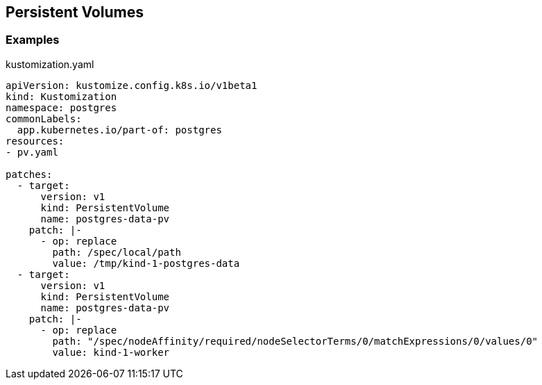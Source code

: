 == Persistent Volumes

=== Examples

[source,yaml]
.kustomization.yaml
----
apiVersion: kustomize.config.k8s.io/v1beta1
kind: Kustomization
namespace: postgres
commonLabels:
  app.kubernetes.io/part-of: postgres
resources:
- pv.yaml

patches:
  - target:
      version: v1
      kind: PersistentVolume
      name: postgres-data-pv
    patch: |-
      - op: replace
        path: /spec/local/path
        value: /tmp/kind-1-postgres-data
  - target:
      version: v1
      kind: PersistentVolume
      name: postgres-data-pv
    patch: |-
      - op: replace
        path: "/spec/nodeAffinity/required/nodeSelectorTerms/0/matchExpressions/0/values/0"
        value: kind-1-worker
----
